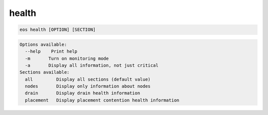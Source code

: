 health
------

.. code-block:: text

  eos health [OPTION] [SECTION]
.. code-block:: text

  Options available: 
    --help    Print help
    -m       Turn on monitoring mode
    -a       Display all information, not just critical
  Sections available: 
    all         Display all sections (default value)
    nodes       Display only information about nodes
    drain       Display drain health information
    placement   Display placement contention health information
